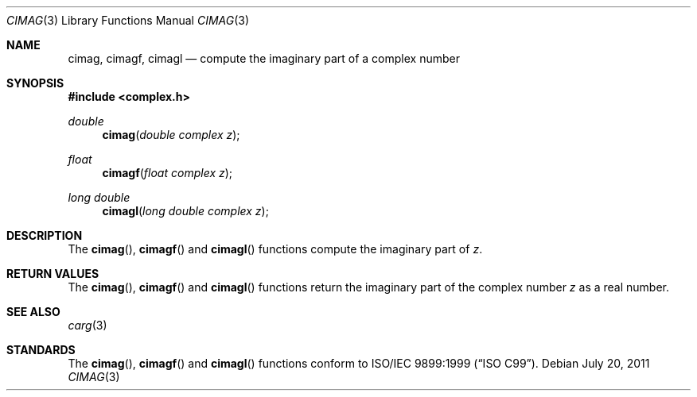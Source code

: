 .\"	$OpenBSD: cimag.3,v 1.2 2011/07/20 17:50:43 martynas Exp $
.\"
.\" Copyright (c) 2010 Todd C. Miller <Todd.Miller@courtesan.com>
.\"
.\" Permission to use, copy, modify, and distribute this software for any
.\" purpose with or without fee is hereby granted, provided that the above
.\" copyright notice and this permission notice appear in all copies.
.\"
.\" THE SOFTWARE IS PROVIDED "AS IS" AND THE AUTHOR DISCLAIMS ALL WARRANTIES
.\" WITH REGARD TO THIS SOFTWARE INCLUDING ALL IMPLIED WARRANTIES OF
.\" MERCHANTABILITY AND FITNESS. IN NO EVENT SHALL THE AUTHOR BE LIABLE FOR
.\" ANY SPECIAL, DIRECT, INDIRECT, OR CONSEQUENTIAL DAMAGES OR ANY DAMAGES
.\" WHATSOEVER RESULTING FROM LOSS OF USE, DATA OR PROFITS, WHETHER IN AN
.\" ACTION OF CONTRACT, NEGLIGENCE OR OTHER TORTIOUS ACTION, ARISING OUT OF
.\" OR IN CONNECTION WITH THE USE OR PERFORMANCE OF THIS SOFTWARE.
.\"
.Dd $Mdocdate: July 20 2011 $
.Dt CIMAG 3
.Os
.Sh NAME
.Nm cimag ,
.Nm cimagf ,
.Nm cimagl
.Nd compute the imaginary part of a complex number
.Sh SYNOPSIS
.Fd #include <complex.h>
.Ft double
.Fn cimag "double complex z"
.Ft float
.Fn cimagf "float complex z"
.Ft long double
.Fn cimagl "long double complex z"
.Sh DESCRIPTION
The
.Fn cimag ,
.Fn cimagf
and
.Fn cimagl
functions compute the imaginary part of
.Fa z .
.Sh RETURN VALUES
The
.Fn cimag ,
.Fn cimagf
and
.Fn cimagl
functions return the imaginary part of the complex number
.Fa z
as a real number.
.Sh SEE ALSO
.Xr carg 3
.Sh STANDARDS
The
.Fn cimag ,
.Fn cimagf
and
.Fn cimagl
functions conform to
.St -isoC-99 .
